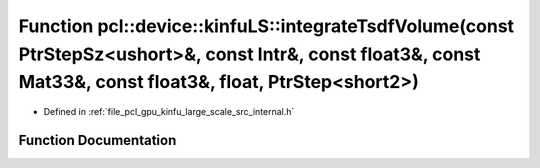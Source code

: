 .. _exhale_function_kinfu__large__scale_2src_2internal_8h_1a356478223980e42d1783314deb3e4d50:

Function pcl::device::kinfuLS::integrateTsdfVolume(const PtrStepSz<ushort>&, const Intr&, const float3&, const Mat33&, const float3&, float, PtrStep<short2>)
=============================================================================================================================================================

- Defined in :ref:`file_pcl_gpu_kinfu_large_scale_src_internal.h`


Function Documentation
----------------------


.. doxygenfunction:: pcl::device::kinfuLS::integrateTsdfVolume(const PtrStepSz<ushort>&, const Intr&, const float3&, const Mat33&, const float3&, float, PtrStep<short2>)
